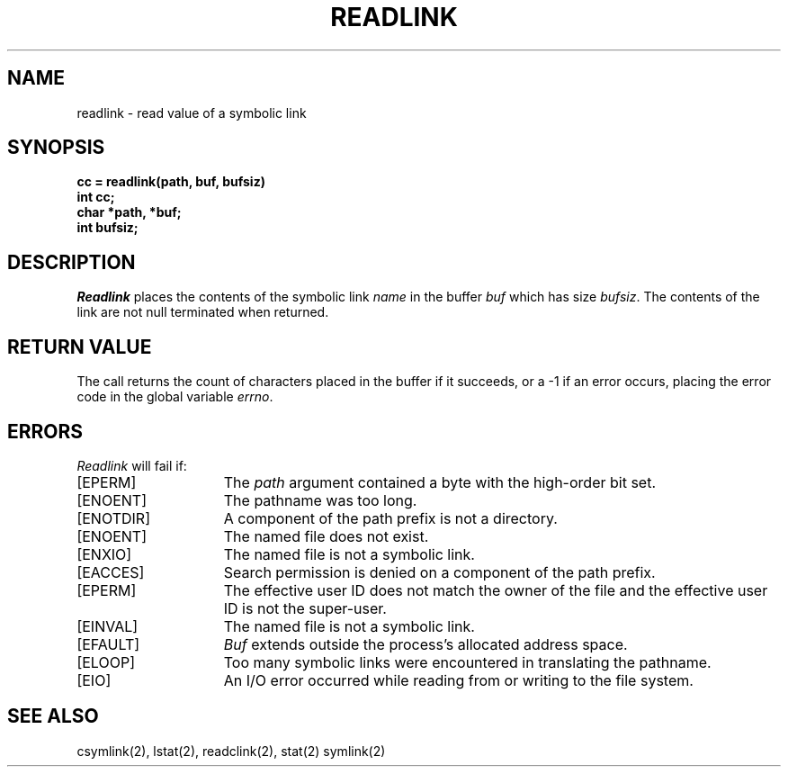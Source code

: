 .\" $Copyright:	$
.\" Copyright (c) 1984, 1985, 1986, 1987, 1988, 1989, 1990 
.\" Sequent Computer Systems, Inc.   All rights reserved.
.\"  
.\" This software is furnished under a license and may be used
.\" only in accordance with the terms of that license and with the
.\" inclusion of the above copyright notice.   This software may not
.\" be provided or otherwise made available to, or used by, any
.\" other person.  No title to or ownership of the software is
.\" hereby transferred.
...
.V= $Header: readlink.2 1.9 87/02/20 $
.TH READLINK 2 "\*(V)" "4BSD"
.SH NAME
readlink \- read value of a symbolic link
.SH SYNOPSIS
.nf
.ft 3
cc = readlink(path, buf, bufsiz)
int cc;
char *path, *buf;
int bufsiz;
.fi
.ft 1
.SH DESCRIPTION
.I Readlink
places the contents of the symbolic link
.I name
in the buffer
.I buf
which has size
.IR bufsiz . 
The contents of the link are not null terminated when returned.
.SH "RETURN VALUE
The call returns the count of characters placed in the buffer
if it succeeds, or a \-1 if an error occurs, placing the error
code in the global variable \f2errno\fP.
.SH "ERRORS
.I Readlink
will fail if:
.TP 15
[EPERM]
The \f2path\fP argument contained a byte with the high-order bit set.
.TP 15
[ENOENT]
The pathname was too long.
.TP 15
[ENOTDIR]
A component of the path prefix is not a directory.
.TP 15
[ENOENT]
The named file does not exist.
.TP 15
[ENXIO]
The named file is not a symbolic link.
.TP 15
[EACCES]
Search permission is denied on a component of the path prefix.
.TP 15
[EPERM]
The effective user ID does not match the owner of the file and
the effective user ID is not the super-user.
.TP 15
[EINVAL]
The named file is not a symbolic link.
.TP 15
[EFAULT]
.I Buf
extends outside the process's allocated address space.
.TP 15
[ELOOP]
Too many symbolic links were encountered in translating the pathname.
.TP 15
[EIO]
An I/O error occurred while reading from or writing to the file system.
.SH SEE ALSO
csymlink(2), lstat(2), readclink(2), stat(2) symlink(2)
